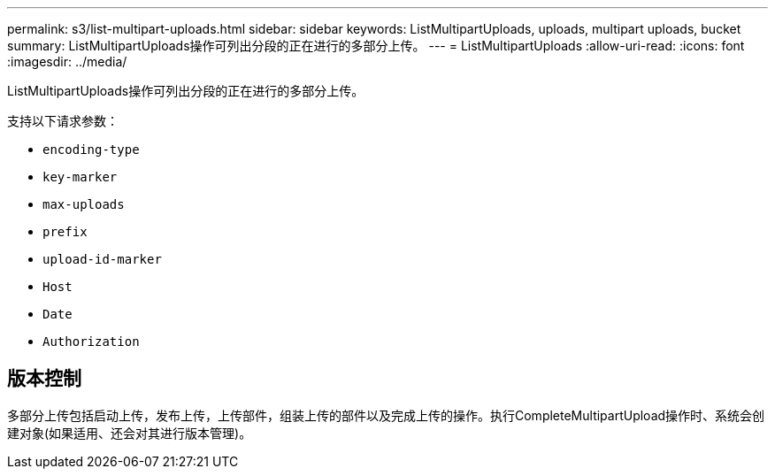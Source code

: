 ---
permalink: s3/list-multipart-uploads.html 
sidebar: sidebar 
keywords: ListMultipartUploads, uploads, multipart uploads, bucket 
summary: ListMultipartUploads操作可列出分段的正在进行的多部分上传。 
---
= ListMultipartUploads
:allow-uri-read: 
:icons: font
:imagesdir: ../media/


[role="lead"]
ListMultipartUploads操作可列出分段的正在进行的多部分上传。

支持以下请求参数：

* `encoding-type`
* `key-marker`
* `max-uploads`
* `prefix`
* `upload-id-marker`
* `Host`
* `Date`
* `Authorization`




== 版本控制

多部分上传包括启动上传，发布上传，上传部件，组装上传的部件以及完成上传的操作。执行CompleteMultipartUpload操作时、系统会创建对象(如果适用、还会对其进行版本管理)。
